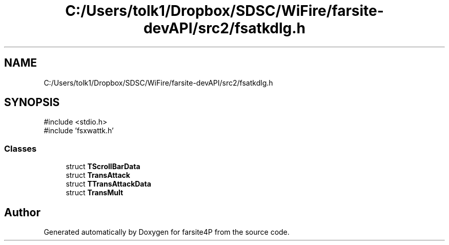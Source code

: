 .TH "C:/Users/tolk1/Dropbox/SDSC/WiFire/farsite-devAPI/src2/fsatkdlg.h" 3 "farsite4P" \" -*- nroff -*-
.ad l
.nh
.SH NAME
C:/Users/tolk1/Dropbox/SDSC/WiFire/farsite-devAPI/src2/fsatkdlg.h
.SH SYNOPSIS
.br
.PP
\fR#include <stdio\&.h>\fP
.br
\fR#include 'fsxwattk\&.h'\fP
.br

.SS "Classes"

.in +1c
.ti -1c
.RI "struct \fBTScrollBarData\fP"
.br
.ti -1c
.RI "struct \fBTransAttack\fP"
.br
.ti -1c
.RI "struct \fBTTransAttackData\fP"
.br
.ti -1c
.RI "struct \fBTransMult\fP"
.br
.in -1c
.SH "Author"
.PP 
Generated automatically by Doxygen for farsite4P from the source code\&.
